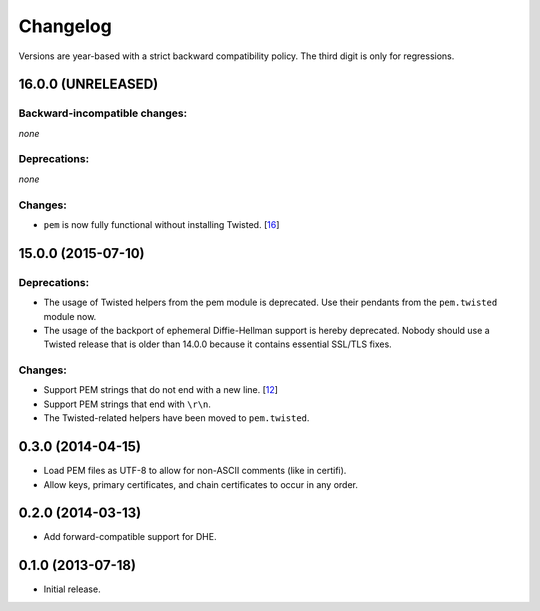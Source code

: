 .. :changelog:

Changelog
=========

Versions are year-based with a strict backward compatibility policy.
The third digit is only for regressions.


16.0.0 (UNRELEASED)
-------------------

Backward-incompatible changes:
^^^^^^^^^^^^^^^^^^^^^^^^^^^^^^

*none*

Deprecations:
^^^^^^^^^^^^^

*none*

Changes:
^^^^^^^^

- ``pem`` is now fully functional without installing Twisted.
  [`16 <https://github.com/hynek/pem/pull/16>`_]


15.0.0 (2015-07-10)
-------------------

Deprecations:
^^^^^^^^^^^^^

- The usage of Twisted helpers from the pem module is deprecated.
  Use their pendants from the ``pem.twisted`` module now.
- The usage of the backport of ephemeral Diffie-Hellman support is hereby deprecated.
  Nobody should use a Twisted release that is older than 14.0.0 because it contains essential SSL/TLS fixes.

Changes:
^^^^^^^^

- Support PEM strings that do not end with a new line.
  [`12 <https://github.com/hynek/pem/pull/12>`_]
- Support PEM strings that end with ``\r\n``.
- The Twisted-related helpers have been moved to ``pem.twisted``.


0.3.0 (2014-04-15)
------------------

- Load PEM files as UTF-8 to allow for non-ASCII comments (like in certifi).
- Allow keys, primary certificates, and chain certificates to occur in any order.


0.2.0 (2014-03-13)
------------------

- Add forward-compatible support for DHE.


0.1.0 (2013-07-18)
------------------

- Initial release.
